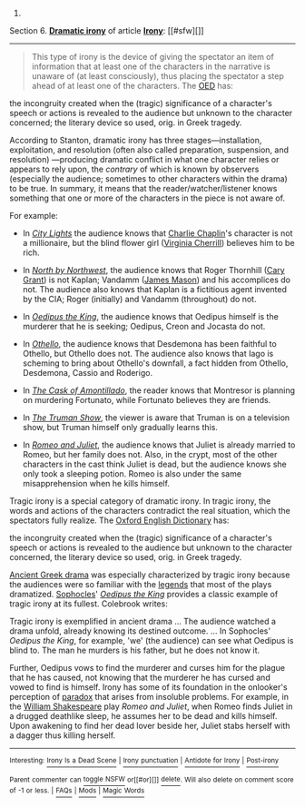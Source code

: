 :PROPERTIES:
:Author: autowikibot
:Score: 2
:DateUnix: 1423365363.0
:DateShort: 2015-Feb-08
:END:

***** 
      :PROPERTIES:
      :CUSTOM_ID: section
      :END:
****** 
       :PROPERTIES:
       :CUSTOM_ID: section-1
       :END:
**** 
     :PROPERTIES:
     :CUSTOM_ID: section-2
     :END:
Section 6. [[https://en.wikipedia.org/wiki/Irony#Dramatic_irony][*Dramatic irony*]] of article [[https://en.wikipedia.org/wiki/Irony][*Irony*]]: [[#sfw][]]

--------------

#+begin_quote
  This type of irony is the device of giving the spectator an item of information that at least one of the characters in the narrative is unaware of (at least consciously), thus placing the spectator a step ahead of at least one of the characters. The [[https://en.wikipedia.org/wiki/OED][OED]] has:

  #+begin_quote
  #+end_quote

  the incongruity created when the (tragic) significance of a character's speech or actions is revealed to the audience but unknown to the character concerned; the literary device so used, orig. in Greek tragedy.

  According to Stanton, dramatic irony has three stages---installation, exploitation, and resolution (often also called preparation, suspension, and resolution) ---producing dramatic conflict in what one character relies or appears to rely upon, the /contrary/ of which is known by observers (especially the audience; sometimes to other characters within the drama) to be true. In summary, it means that the reader/watcher/listener knows something that one or more of the characters in the piece is not aware of.

  For example:

  - In /[[https://en.wikipedia.org/wiki/City_Lights][City Lights]]/ the audience knows that [[https://en.wikipedia.org/wiki/Charlie_Chaplin][Charlie Chaplin]]'s character is not a millionaire, but the blind flower girl ([[https://en.wikipedia.org/wiki/Virginia_Cherrill][Virginia Cherrill]]) believes him to be rich.

  - In /[[https://en.wikipedia.org/wiki/North_by_Northwest][North by Northwest]]/, the audience knows that Roger Thornhill ([[https://en.wikipedia.org/wiki/Cary_Grant][Cary Grant]]) is not Kaplan; Vandamm ([[https://en.wikipedia.org/wiki/James_Mason][James Mason]]) and his accomplices do not. The audience also knows that Kaplan is a fictitious agent invented by the CIA; Roger (initially) and Vandamm (throughout) do not.

  - In /[[https://en.wikipedia.org/wiki/Oedipus_the_King][Oedipus the King]]/, the audience knows that Oedipus himself is the murderer that he is seeking; Oedipus, Creon and Jocasta do not.

  - In /[[https://en.wikipedia.org/wiki/Othello][Othello]]/, the audience knows that Desdemona has been faithful to Othello, but Othello does not. The audience also knows that Iago is scheming to bring about Othello's downfall, a fact hidden from Othello, Desdemona, Cassio and Roderigo.

  - In /[[https://en.wikipedia.org/wiki/The_Cask_of_Amontillado][The Cask of Amontillado]]/, the reader knows that Montresor is planning on murdering Fortunato, while Fortunato believes they are friends.

  - In /[[https://en.wikipedia.org/wiki/The_Truman_Show][The Truman Show]]/, the viewer is aware that Truman is on a television show, but Truman himself only gradually learns this.

  - In /[[https://en.wikipedia.org/wiki/Romeo_and_Juliet][Romeo and Juliet]]/, the audience knows that Juliet is already married to Romeo, but her family does not. Also, in the crypt, most of the other characters in the cast think Juliet is dead, but the audience knows she only took a sleeping potion. Romeo is also under the same misapprehension when he kills himself.

  Tragic irony is a special category of dramatic irony. In tragic irony, the words and actions of the characters contradict the real situation, which the spectators fully realize. The [[https://en.wikipedia.org/wiki/Oxford_English_Dictionary][Oxford English Dictionary]] has:

  #+begin_quote
  #+end_quote

  the incongruity created when the (tragic) significance of a character's speech or actions is revealed to the audience but unknown to the character concerned, the literary device so used, orig. in Greek tragedy.

  [[https://en.wikipedia.org/wiki/Theatre_of_ancient_Greece][Ancient Greek drama]] was especially characterized by tragic irony because the audiences were so familiar with the [[https://en.wikipedia.org/wiki/Legend][legends]] that most of the plays dramatized. [[https://en.wikipedia.org/wiki/Sophocles][Sophocles]]' /[[https://en.wikipedia.org/wiki/Oedipus_the_King][Oedipus the King]]/ provides a classic example of tragic irony at its fullest. Colebrook writes:

  #+begin_quote
  #+end_quote

  Tragic irony is exemplified in ancient drama ... The audience watched a drama unfold, already knowing its destined outcome. ... In Sophocles' /Oedipus the King/, for example, 'we' (the audience) can see what Oedipus is blind to. The man he murders is his father, but he does not know it.

  Further, Oedipus vows to find the murderer and curses him for the plague that he has caused, not knowing that the murderer he has cursed and vowed to find is himself. Irony has some of its foundation in the onlooker's perception of [[https://en.wikipedia.org/wiki/Paradox][paradox]] that arises from insoluble problems. For example, in the [[https://en.wikipedia.org/wiki/William_Shakespeare][William Shakespeare]] play /Romeo and Juliet/, when Romeo finds Juliet in a drugged deathlike sleep, he assumes her to be dead and kills himself. Upon awakening to find her dead lover beside her, Juliet stabs herself with a dagger thus killing herself.
#+end_quote

--------------

^{Interesting:} [[https://en.wikipedia.org/wiki/Irony_Is_a_Dead_Scene][^{Irony} ^{Is} ^{a} ^{Dead} ^{Scene}]] ^{|} [[https://en.wikipedia.org/wiki/Irony_punctuation][^{Irony} ^{punctuation}]] ^{|} [[https://en.wikipedia.org/wiki/Antidote_for_Irony][^{Antidote} ^{for} ^{Irony}]] ^{|} [[https://en.wikipedia.org/wiki/Post-irony][^{Post-irony}]]

^{Parent} ^{commenter} ^{can} [[/message/compose?to=autowikibot&subject=AutoWikibot%20NSFW%20toggle&message=%2Btoggle-nsfw+coenrqa][^{toggle} ^{NSFW}]] ^{or[[#or][]]} [[/message/compose?to=autowikibot&subject=AutoWikibot%20Deletion&message=%2Bdelete+coenrqa][^{delete}]]^{.} ^{Will} ^{also} ^{delete} ^{on} ^{comment} ^{score} ^{of} ^{-1} ^{or} ^{less.} ^{|} [[http://www.np.reddit.com/r/autowikibot/wiki/index][^{FAQs}]] ^{|} [[http://www.np.reddit.com/r/autowikibot/comments/1x013o/for_moderators_switches_commands_and_css/][^{Mods}]] ^{|} [[http://www.np.reddit.com/r/autowikibot/comments/1ux484/ask_wikibot/][^{Magic} ^{Words}]]